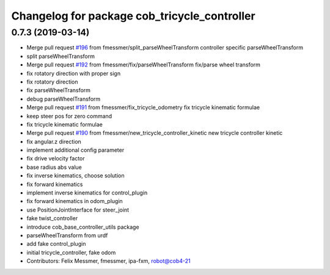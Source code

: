^^^^^^^^^^^^^^^^^^^^^^^^^^^^^^^^^^^^^^^^^^^^^
Changelog for package cob_tricycle_controller
^^^^^^^^^^^^^^^^^^^^^^^^^^^^^^^^^^^^^^^^^^^^^

0.7.3 (2019-03-14)
------------------
* Merge pull request `#196 <https://github.com/ipa320/cob_control/issues/196>`_ from fmessmer/split_parseWheelTransform
  controller specific parseWheelTransform
* split parseWheelTransform
* Merge pull request `#192 <https://github.com/ipa320/cob_control/issues/192>`_ from fmessmer/fix/parseWheelTransform
  fix/parse wheel transform
* fix rotatory direction with proper sign
* fix rotatory direction
* fix parseWheelTransform
* debug parseWheelTransform
* Merge pull request `#191 <https://github.com/ipa320/cob_control/issues/191>`_ from fmessmer/fix_tricycle_odometry
  fix tricycle kinematic formulae
* keep steer pos for zero command
* fix tricycle kinematic formulae
* Merge pull request `#190 <https://github.com/ipa320/cob_control/issues/190>`_ from fmessmer/new_tricycle_controller_kinetic
  new tricycle controller kinetic
* fix angular.z direction
* implement additional config parameter
* fix drive velocity factor
* base radius abs value
* fix inverse kinematics, choose solution
* fix forward kinematics
* implement inverse kinematics for control_plugin
* fix forward kinematics in odom_plugin
* use PositionJointInterface for steer_joint
* fake twist_controller
* introduce cob_base_controller_utils package
* parseWheelTransform from urdf
* add fake control_plugin
* initial tricycle_controller, fake odom
* Contributors: Felix Messmer, fmessmer, ipa-fxm, robot@cob4-21
